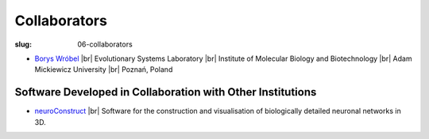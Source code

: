Collaborators
##############
:slug: 06-collaborators

- `Borys Wróbel`_ |br|
  Evolutionary Systems Laboratory |br|
  Institute of Molecular Biology and Biotechnology |br|
  Adam Mickiewicz University |br|
  Poznań, Poland

Software Developed in Collaboration with Other Institutions
------------------------------------------------------------

- neuroConstruct_ |br|
  Software for the construction and visualisation of biologically detailed neuronal networks in 3D.

.. image:: {filename}/images/neuroConstruct_Large.jpg
    :align: center
    :target: {filename}/images/neuroConstruct_Large.jpg
    :alt: simple cerebellar network model in neuroConstruct (P. Gleeson) 

.. _neuroConstruct: http://www.neuroconstruct.org/
.. _Borys Wróbel: http://www.evosys.org/

.. |br| raw:: html

    <br />
